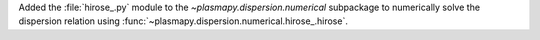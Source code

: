 Added the :file:`hirose_.py` module to the `~plasmapy.dispersion.numerical`
subpackage to numerically solve the dispersion relation using
:func:`~plasmapy.dispersion.numerical.hirose_.hirose`.
